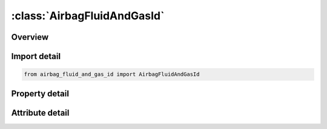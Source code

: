 





:class:`AirbagFluidAndGasId`
============================


.. py:class:: airbag_fluid_and_gas_id.AirbagFluidAndGasId(**kwargs)

   Bases: :py:obj:`ansys.dyna.core.lib.keyword_base.KeywordBase`


   
   DYNA AIRBAG_FLUID_AND_GAS_ID keyword
















   ..
       !! processed by numpydoc !!


.. py:currentmodule:: AirbagFluidAndGasId

Overview
--------

.. tab-set::




   .. tab-item:: Properties

      .. list-table::
          :header-rows: 0
          :widths: auto

          * - :py:attr:`~id`
            - Get or set the Optional Airbag ID.
          * - :py:attr:`~title`
            - Get or set the Airbag id descriptor. It is suggested that unique descriptions be used.
          * - :py:attr:`~sid`
            - Get or set the Set ID.
          * - :py:attr:`~sidtyp`
            - Get or set the Set type:
          * - :py:attr:`~rbid`
            - Get or set the Rigid body part ID for user defined activation subroutine:
          * - :py:attr:`~vsca`
            - Get or set the Volume scale factor, V-sca (default=1.0).
          * - :py:attr:`~psca`
            - Get or set the Pressure scale factor, P-sca (default=1.0).
          * - :py:attr:`~vini`
            - Get or set the Initial filled volume, V-ini (default=0.0).
          * - :py:attr:`~mwd`
            - Get or set the Mass weighted damping factor, D (default=0.0).
          * - :py:attr:`~spsf`
            - Get or set the Stagnation pressure scale factor, 0.0 <= gamma <= 1.0.
          * - :py:attr:`~xwini`
            - Get or set the Fluid level at time t = 0 in |GDIR| direction.
          * - :py:attr:`~xwadd`
            - Get or set the Fluid level filling increment per time step.
          * - :py:attr:`~xw`
            - Get or set the Final fluid level in filling process.
          * - :py:attr:`~p`
            - Get or set the Gas pressure at time t = TEND.
          * - :py:attr:`~tend`
            - Get or set the Time when gas pressure P is reached.
          * - :py:attr:`~rho`
            - Get or set the Density of the fluid (e.g. for water, RHO is about 1.0 kg/m3).
          * - :py:attr:`~lcxw`
            - Get or set the Load curve ID for fluid level vs. time. XW, XWADD, and XWINI are with this option.
          * - :py:attr:`~lcp`
            - Get or set the Load curve ID for gas pressure vs. time. P and TEND are ignored with this option.
          * - :py:attr:`~gdir`
            - Get or set the Global direction of gravity (e.g. -3.0 for negative global z-axis).
          * - :py:attr:`~nproj`
            - Get or set the Number of projection directions (only global axis) for volume calculation.
          * - :py:attr:`~idir`
            - Get or set the First direction of projection (if |NPROJ| != 3), only global axis.
          * - :py:attr:`~iidir`
            - Get or set the Second direction of projection (if |NPROJ| = 2), only global axis.
          * - :py:attr:`~kappa`
            - Get or set the Adiabatic exponent.
          * - :py:attr:`~kbm`
            - Get or set the Bulk modulus of the fluid (e.g. for water, BKM is about 2080 N/mm2).


   .. tab-item:: Attributes

      .. list-table::
          :header-rows: 0
          :widths: auto

          * - :py:attr:`~keyword`
            - 
          * - :py:attr:`~subkeyword`
            - 






Import detail
-------------

.. code-block:: python

    from airbag_fluid_and_gas_id import AirbagFluidAndGasId

Property detail
---------------

.. py:property:: id
   :type: Optional[int]


   
   Get or set the Optional Airbag ID.
















   ..
       !! processed by numpydoc !!

.. py:property:: title
   :type: Optional[str]


   
   Get or set the Airbag id descriptor. It is suggested that unique descriptions be used.
















   ..
       !! processed by numpydoc !!

.. py:property:: sid
   :type: Optional[int]


   
   Get or set the Set ID.
















   ..
       !! processed by numpydoc !!

.. py:property:: sidtyp
   :type: int


   
   Get or set the Set type:
   EQ.0: segment,
   EQ.1: part IDs.
















   ..
       !! processed by numpydoc !!

.. py:property:: rbid
   :type: int


   
   Get or set the Rigid body part ID for user defined activation subroutine:
   EQ.-RBID: sensor subroutine flags initiates the inflator. Load curves are offset by initiation time,
   EQ.0: the control volume is active from time zero,
   EQ.RBID: user sensor subroutine flags the start of the inflation. Load curves are offset by initiation time.
















   ..
       !! processed by numpydoc !!

.. py:property:: vsca
   :type: float


   
   Get or set the Volume scale factor, V-sca (default=1.0).
















   ..
       !! processed by numpydoc !!

.. py:property:: psca
   :type: float


   
   Get or set the Pressure scale factor, P-sca (default=1.0).
















   ..
       !! processed by numpydoc !!

.. py:property:: vini
   :type: float


   
   Get or set the Initial filled volume, V-ini (default=0.0).
















   ..
       !! processed by numpydoc !!

.. py:property:: mwd
   :type: float


   
   Get or set the Mass weighted damping factor, D (default=0.0).
















   ..
       !! processed by numpydoc !!

.. py:property:: spsf
   :type: float


   
   Get or set the Stagnation pressure scale factor, 0.0 <= gamma <= 1.0.
















   ..
       !! processed by numpydoc !!

.. py:property:: xwini
   :type: Optional[float]


   
   Get or set the Fluid level at time t = 0 in |GDIR| direction.
















   ..
       !! processed by numpydoc !!

.. py:property:: xwadd
   :type: Optional[float]


   
   Get or set the Fluid level filling increment per time step.
















   ..
       !! processed by numpydoc !!

.. py:property:: xw
   :type: Optional[float]


   
   Get or set the Final fluid level in filling process.
















   ..
       !! processed by numpydoc !!

.. py:property:: p
   :type: Optional[float]


   
   Get or set the Gas pressure at time t = TEND.
















   ..
       !! processed by numpydoc !!

.. py:property:: tend
   :type: Optional[float]


   
   Get or set the Time when gas pressure P is reached.
















   ..
       !! processed by numpydoc !!

.. py:property:: rho
   :type: Optional[float]


   
   Get or set the Density of the fluid (e.g. for water, RHO is about 1.0 kg/m3).
















   ..
       !! processed by numpydoc !!

.. py:property:: lcxw
   :type: Optional[int]


   
   Get or set the Load curve ID for fluid level vs. time. XW, XWADD, and XWINI are with this option.
















   ..
       !! processed by numpydoc !!

.. py:property:: lcp
   :type: Optional[int]


   
   Get or set the Load curve ID for gas pressure vs. time. P and TEND are ignored with this option.
















   ..
       !! processed by numpydoc !!

.. py:property:: gdir
   :type: Optional[float]


   
   Get or set the Global direction of gravity (e.g. -3.0 for negative global z-axis).
   EQ.1.0: global x-direction,
   EQ.2.0: global y-direction,
   EQ.3.0: global z-direction.
















   ..
       !! processed by numpydoc !!

.. py:property:: nproj
   :type: int


   
   Get or set the Number of projection directions (only global axis) for volume calculation.
















   ..
       !! processed by numpydoc !!

.. py:property:: idir
   :type: Optional[int]


   
   Get or set the First direction of projection (if |NPROJ| != 3), only global axis.
















   ..
       !! processed by numpydoc !!

.. py:property:: iidir
   :type: Optional[int]


   
   Get or set the Second direction of projection (if |NPROJ| = 2), only global axis.
















   ..
       !! processed by numpydoc !!

.. py:property:: kappa
   :type: float


   
   Get or set the Adiabatic exponent.
















   ..
       !! processed by numpydoc !!

.. py:property:: kbm
   :type: Optional[float]


   
   Get or set the Bulk modulus of the fluid (e.g. for water, BKM is about 2080 N/mm2).
















   ..
       !! processed by numpydoc !!



Attribute detail
----------------

.. py:attribute:: keyword
   :value: 'AIRBAG'


.. py:attribute:: subkeyword
   :value: 'FLUID_AND_GAS_ID'






